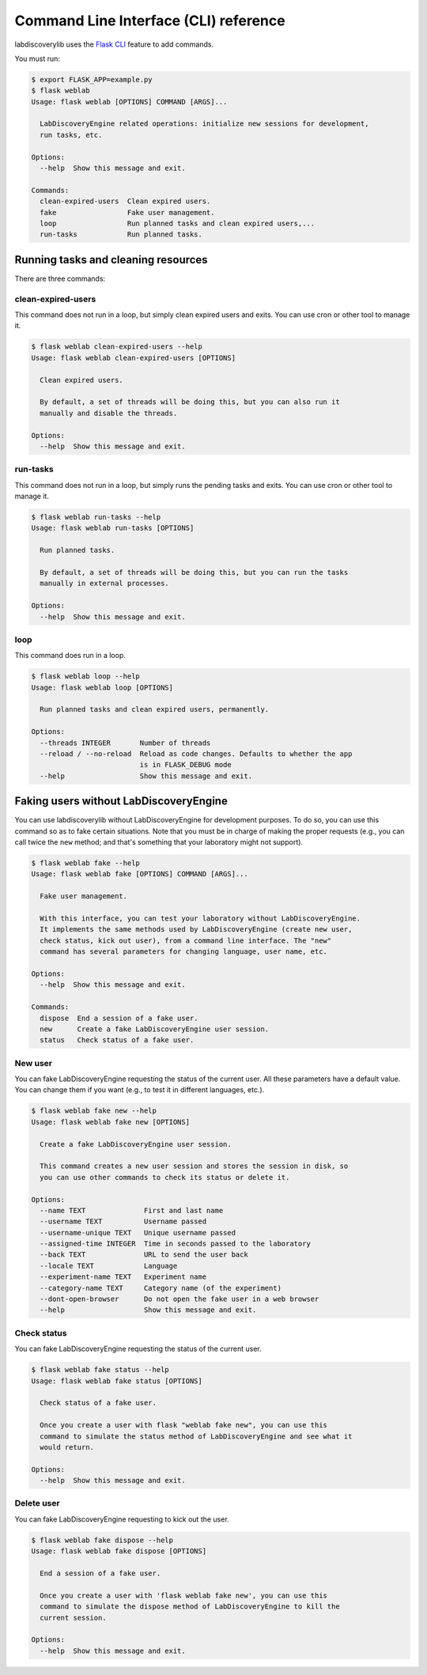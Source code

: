 .. _cli:

Command Line Interface (CLI) reference
======================================

labdiscoverylib uses the `Flask CLI <http://flask.pocoo.org/docs/0.12/cli/>`_ feature to add commands.

You must run:

.. code-block:: shell

   $ export FLASK_APP=example.py
   $ flask weblab
   Usage: flask weblab [OPTIONS] COMMAND [ARGS]...

     LabDiscoveryEngine related operations: initialize new sessions for development,
     run tasks, etc.

   Options:
     --help  Show this message and exit.

   Commands:
     clean-expired-users  Clean expired users.
     fake                 Fake user management.
     loop                 Run planned tasks and clean expired users,...
     run-tasks            Run planned tasks.


Running tasks and cleaning resources
------------------------------------

There are three commands:

clean-expired-users
^^^^^^^^^^^^^^^^^^^

This command does not run in a loop, but simply clean expired users and exits. You can use cron or other tool to manage it.

.. code-block:: shell

   $ flask weblab clean-expired-users --help
   Usage: flask weblab clean-expired-users [OPTIONS]

     Clean expired users.

     By default, a set of threads will be doing this, but you can also run it
     manually and disable the threads.

   Options:
     --help  Show this message and exit.



run-tasks
^^^^^^^^^

This command does not run in a loop, but simply runs the pending tasks and exits. You can use cron or other tool to manage it.

.. code-block:: shell

    $ flask weblab run-tasks --help
    Usage: flask weblab run-tasks [OPTIONS]

      Run planned tasks.

      By default, a set of threads will be doing this, but you can run the tasks
      manually in external processes.

    Options:
      --help  Show this message and exit.



loop
^^^^

This command does run in a loop.

.. code-block:: shell

    $ flask weblab loop --help
    Usage: flask weblab loop [OPTIONS]

      Run planned tasks and clean expired users, permanently.

    Options:
      --threads INTEGER       Number of threads
      --reload / --no-reload  Reload as code changes. Defaults to whether the app
                              is in FLASK_DEBUG mode
      --help                  Show this message and exit.


Faking users without LabDiscoveryEngine
---------------------------------------

You can use labdiscoverylib without LabDiscoveryEngine for development purposes. To do so, you can use
this command so as to fake certain situations. Note that you must be in charge of making the
proper requests (e.g., you can call twice the ``new`` method; and that's something that your
laboratory might not support).


.. code-block:: shell

    $ flask weblab fake --help
    Usage: flask weblab fake [OPTIONS] COMMAND [ARGS]...

      Fake user management.

      With this interface, you can test your laboratory without LabDiscoveryEngine.
      It implements the same methods used by LabDiscoveryEngine (create new user,
      check status, kick out user), from a command line interface. The "new"
      command has several parameters for changing language, user name, etc.

    Options:
      --help  Show this message and exit.

    Commands:
      dispose  End a session of a fake user.
      new      Create a fake LabDiscoveryEngine user session.
      status   Check status of a fake user.

New user
^^^^^^^^

You can fake LabDiscoveryEngine requesting the status of the current user. All these parameters have
a default value. You can change them if you want (e.g., to test it in different languages, etc.).

.. code-block:: shell

    $ flask weblab fake new --help
    Usage: flask weblab fake new [OPTIONS]

      Create a fake LabDiscoveryEngine user session.

      This command creates a new user session and stores the session in disk, so
      you can use other commands to check its status or delete it.

    Options:
      --name TEXT              First and last name
      --username TEXT          Username passed
      --username-unique TEXT   Unique username passed
      --assigned-time INTEGER  Time in seconds passed to the laboratory
      --back TEXT              URL to send the user back
      --locale TEXT            Language
      --experiment-name TEXT   Experiment name
      --category-name TEXT     Category name (of the experiment)
      --dont-open-browser      Do not open the fake user in a web browser
      --help                   Show this message and exit.



Check status
^^^^^^^^^^^^

You can fake LabDiscoveryEngine requesting the status of the current user.

.. code-block:: shell

    $ flask weblab fake status --help
    Usage: flask weblab fake status [OPTIONS]

      Check status of a fake user.

      Once you create a user with flask "weblab fake new", you can use this
      command to simulate the status method of LabDiscoveryEngine and see what it
      would return.

    Options:
      --help  Show this message and exit.


Delete user
^^^^^^^^^^^

You can fake LabDiscoveryEngine requesting to kick out the user.

.. code-block:: shell

    $ flask weblab fake dispose --help
    Usage: flask weblab fake dispose [OPTIONS]

      End a session of a fake user.

      Once you create a user with 'flask weblab fake new', you can use this
      command to simulate the dispose method of LabDiscoveryEngine to kill the
      current session.

    Options:
      --help  Show this message and exit.
